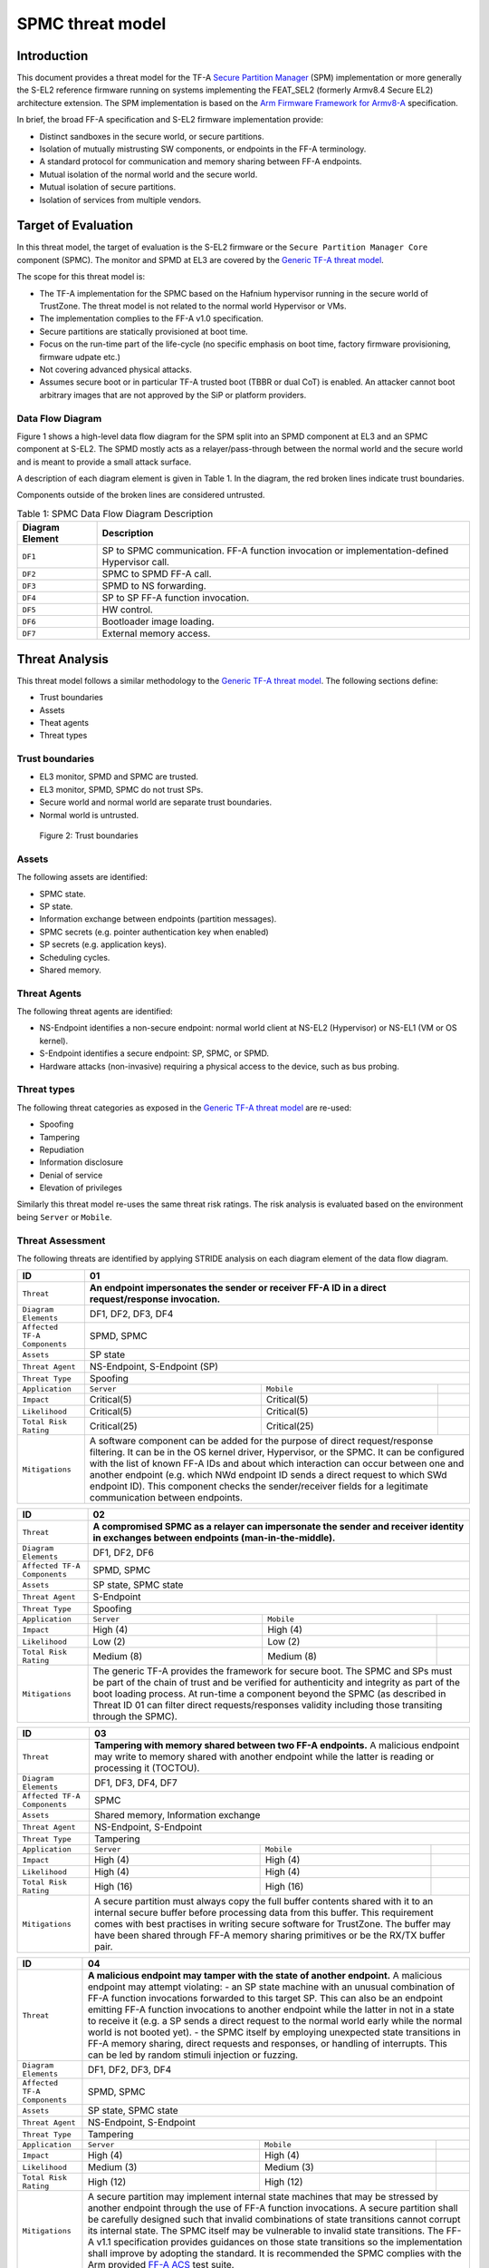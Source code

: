 SPMC threat model
*****************

************************
Introduction
************************
This document provides a threat model for the TF-A `Secure Partition Manager`_
(SPM) implementation or more generally the S-EL2 reference firmware running on
systems implementing the FEAT_SEL2 (formerly Armv8.4 Secure EL2) architecture
extension. The SPM implementation is based on the `Arm Firmware Framework for
Armv8-A`_ specification.

In brief, the broad FF-A specification and S-EL2 firmware implementation
provide:

- Distinct sandboxes in the secure world, or secure partitions.
- Isolation of mutually mistrusting SW components, or endpoints in the FF-A
  terminology.
- A standard protocol for communication and memory sharing between FF-A
  endpoints.
- Mutual isolation of the normal world and the secure world.
- Mutual isolation of secure partitions.
- Isolation of services from multiple vendors.

************************
Target of Evaluation
************************
In this threat model, the target of evaluation is the S-EL2 firmware or the
``Secure Partition Manager Core`` component (SPMC).
The monitor and SPMD at EL3 are covered by the `Generic TF-A threat model`_.

The scope for this threat model is:

- The TF-A implementation for the SPMC based on the Hafnium hypervisor running
  in the secure world of TrustZone. The threat model is not related to the
  normal world Hypervisor or VMs.
- The implementation complies to the FF-A v1.0 specification.
- Secure partitions are statically provisioned at boot time.
- Focus on the run-time part of the life-cycle (no specific emphasis on boot
  time, factory firmware provisioning, firmware udpate etc.)
- Not covering advanced physical attacks.
- Assumes secure boot or in particular TF-A trusted boot (TBBR or dual CoT) is
  enabled. An attacker cannot boot arbitrary images that are not approved by the
  SiP or platform providers.

Data Flow Diagram
======================
Figure 1 shows a high-level data flow diagram for the SPM split into an SPMD
component at EL3 and an SPMC component at S-EL2. The SPMD mostly acts as a
relayer/pass-through between the normal world and the secure world and is meant
to provide a small attack surface.

A description of each diagram element is given in Table 1. In the diagram, the
red broken lines indicate trust boundaries.

Components outside of the broken lines are considered untrusted.

.. uml:: ../resources/diagrams/plantuml/spm_dfd.puml
  :caption: Figure 1: SPMC Data Flow Diagram

.. table:: Table 1: SPMC Data Flow Diagram Description

  +---------------------+--------------------------------------------------------+
  | Diagram Element     | Description                                            |
  +=====================+========================================================+
  | ``DF1``             | SP to SPMC communication. FF-A function invocation or  |
  |                     | implementation-defined Hypervisor call.                |
  +---------------------+--------------------------------------------------------+
  | ``DF2``             | SPMC to SPMD FF-A call.                                |
  +---------------------+--------------------------------------------------------+
  | ``DF3``             | SPMD to NS forwarding.                                 |
  +---------------------+--------------------------------------------------------+
  | ``DF4``             | SP to SP FF-A function invocation.                     |
  +---------------------+--------------------------------------------------------+
  | ``DF5``             | HW control.                                            |
  +---------------------+--------------------------------------------------------+
  | ``DF6``             | Bootloader image loading.                              |
  +---------------------+--------------------------------------------------------+
  | ``DF7``             | External memory access.                                |
  +---------------------+--------------------------------------------------------+

*********************
Threat Analysis
*********************

This threat model follows a similar methodology to the `Generic TF-A threat model`_.
The following sections define:

- Trust boundaries
- Assets
- Theat agents
- Threat types

Trust boundaries
============================

- EL3 monitor, SPMD and SPMC are trusted.
- EL3 monitor, SPMD, SPMC do not trust SPs.
- Secure world and normal world are separate trust boundaries.
- Normal world is untrusted.

.. figure:: ../resources/diagrams/spm-threat-model-trust-boundaries.png

    Figure 2: Trust boundaries

Assets
============================

The following assets are identified:

- SPMC state.
- SP state.
- Information exchange between endpoints (partition messages).
- SPMC secrets (e.g. pointer authentication key when enabled)
- SP secrets (e.g. application keys).
- Scheduling cycles.
- Shared memory.

Threat Agents
============================

The following threat agents are identified:

- NS-Endpoint identifies a non-secure endpoint: normal world client at NS-EL2
  (Hypervisor) or NS-EL1 (VM or OS kernel).
- S-Endpoint identifies a secure endpoint: SP, SPMC, or SPMD.
- Hardware attacks (non-invasive) requiring a physical access to the device,
  such as bus probing.

Threat types
============================

The following threat categories as exposed in the `Generic TF-A threat model`_
are re-used:

- Spoofing
- Tampering
- Repudiation
- Information disclosure
- Denial of service
- Elevation of privileges

Similarly this threat model re-uses the same threat risk ratings. The risk
analysis is evaluated based on the environment being ``Server`` or ``Mobile``.

Threat Assessment
============================

The following threats are identified by applying STRIDE analysis on each diagram
element of the data flow diagram.

+------------------------+----------------------------------------------------+
| ID                     | 01                                                 |
+========================+====================================================+
| ``Threat``             | **An endpoint impersonates the sender or receiver  |
|                        | FF-A ID in a direct request/response invocation.** |
|                        |                                                    |
|                        |                                                    |
|                        |                                                    |
|                        |                                                    |
|                        |                                                    |
|                        |                                                    |
|                        |                                                    |
+------------------------+----------------------------------------------------+
| ``Diagram Elements``   | DF1, DF2, DF3, DF4                                 |
+------------------------+----------------------------------------------------+
| ``Affected TF-A        | SPMD, SPMC                                         |
| Components``           |                                                    |
+------------------------+----------------------------------------------------+
| ``Assets``             | SP state                                           |
+------------------------+----------------------------------------------------+
| ``Threat Agent``       | NS-Endpoint, S-Endpoint (SP)                       |
+------------------------+----------------------------------------------------+
| ``Threat Type``        | Spoofing                                           |
+------------------------+------------------+-----------------+---------------+
| ``Application``        |   ``Server``     |   ``Mobile``    |               |
+------------------------+------------------++----------------+---------------+
| ``Impact``             | Critical(5)      | Critical(5)     |               |
+------------------------+------------------++----------------+---------------+
| ``Likelihood``         | Critical(5)      | Critical(5)     |               |
+------------------------+------------------++----------------+---------------+
| ``Total Risk Rating``  | Critical(25)     | Critical(25)    |               |
+------------------------+------------------+-----------------+---------------+
| ``Mitigations``        | A software component can be added for the purpose  |
|                        | of direct request/response filtering. It can be in |
|                        | the OS kernel driver, Hypervisor, or the SPMC. It  |
|                        | can be configured with the list of known FF-A IDs  |
|                        | and about which interaction can occur between one  |
|                        | and another endpoint (e.g. which NWd endpoint ID   |
|                        | sends a direct request to which SWd endpoint ID).  |
|                        | This component checks the sender/receiver fields   |
|                        | for a legitimate communication between endpoints.  |
+------------------------+----------------------------------------------------+

+------------------------+----------------------------------------------------+
| ID                     | 02                                                 |
+========================+====================================================+
| ``Threat``             | **A compromised SPMC as a relayer can impersonate  |
|                        | the sender and receiver identity in exchanges      |
|                        | between endpoints (man-in-the-middle).**           |
|                        |                                                    |
|                        |                                                    |
|                        |                                                    |
|                        |                                                    |
|                        |                                                    |
|                        |                                                    |
+------------------------+----------------------------------------------------+
| ``Diagram Elements``   | DF1, DF2, DF6                                      |
+------------------------+----------------------------------------------------+
| ``Affected TF-A        | SPMD, SPMC                                         |
| Components``           |                                                    |
+------------------------+----------------------------------------------------+
| ``Assets``             | SP state, SPMC state                               |
+------------------------+----------------------------------------------------+
| ``Threat Agent``       | S-Endpoint                                         |
+------------------------+----------------------------------------------------+
| ``Threat Type``        | Spoofing                                           |
+------------------------+------------------+-----------------+---------------+
| ``Application``        |   ``Server``     |   ``Mobile``    |               |
+------------------------+------------------+-----------------+---------------+
| ``Impact``             | High (4)         | High (4)        |               |
+------------------------+------------------+-----------------+---------------+
| ``Likelihood``         | Low (2)          | Low (2)         |               |
+------------------------+------------------+-----------------+---------------+
| ``Total Risk Rating``  | Medium (8)       | Medium (8)      |               |
+------------------------+------------------+-----------------+---------------+
| ``Mitigations``        | The generic TF-A provides the framework for secure |
|                        | boot. The SPMC and SPs must be part of the chain of|
|                        | trust and be verified for authenticity and         |
|                        | integrity as part of the boot loading process.     |
|                        | At run-time a component beyond the SPMC (as        |
|                        | described in Threat ID 01 can filter direct        |
|                        | requests/responses validity including those        |
|                        | transiting through the SPMC).                      |
+------------------------+----------------------------------------------------+

+------------------------+----------------------------------------------------+
| ID                     | 03                                                 |
+========================+====================================================+
| ``Threat``             | **Tampering with memory shared between two         |
|                        | FF-A endpoints.**                                  |
|                        | A malicious endpoint may write to memory shared    |
|                        | with another endpoint while the latter is reading  |
|                        | or processing it (TOCTOU).                         |
|                        |                                                    |
|                        |                                                    |
|                        |                                                    |
|                        |                                                    |
+------------------------+----------------------------------------------------+
| ``Diagram Elements``   | DF1, DF3, DF4, DF7                                 |
+------------------------+----------------------------------------------------+
| ``Affected TF-A        | SPMC                                               |
| Components``           |                                                    |
+------------------------+----------------------------------------------------+
| ``Assets``             | Shared memory, Information exchange                |
+------------------------+----------------------------------------------------+
| ``Threat Agent``       | NS-Endpoint, S-Endpoint                            |
+------------------------+----------------------------------------------------+
| ``Threat Type``        | Tampering                                          |
+------------------------+------------------+-----------------+---------------+
| ``Application``        |   ``Server``     |   ``Mobile``    |               |
+------------------------+------------------+-----------------+---------------+
| ``Impact``             | High (4)         | High (4)        |               |
+------------------------+------------------+-----------------+---------------+
| ``Likelihood``         | High (4)         | High (4)        |               |
+------------------------+------------------+-----------------+---------------+
| ``Total Risk Rating``  | High (16)        | High (16)       |               |
+------------------------+------------------+-----------------+---------------+
| ``Mitigations``        | A secure partition must always copy the full buffer|
|                        | contents shared with it to an internal secure      |
|                        | buffer before processing data from this buffer.    |
|                        | This requirement comes with best practises in      |
|                        | writing secure software for TrustZone.             |
|                        | The buffer may have been shared through FF-A memory|
|                        | sharing primitives or be the RX/TX buffer pair.    |
+------------------------+----------------------------------------------------+

+------------------------+----------------------------------------------------+
| ID                     | 04                                                 |
+========================+====================================================+
| ``Threat``             | **A malicious endpoint may tamper with the state   |
|                        | of another endpoint.**                             |
|                        | A malicious endpoint may attempt violating:        |
|                        | - an SP state machine with an unusual combination  |
|                        | of FF-A function invocations forwarded to this     |
|                        | target SP. This can also be an endpoint emitting   |
|                        | FF-A function invocations to another endpoint while|
|                        | the latter in not in a state to receive it (e.g. a |
|                        | SP sends a direct request to the normal world early|
|                        | while the normal world is not booted yet).         |
|                        | - the SPMC itself by employing unexpected state    |
|                        | transitions in FF-A memory sharing, direct requests|
|                        | and responses, or handling of interrupts.          |
|                        | This can be led by random stimuli injection or     |
|                        | fuzzing.                                           |
+------------------------+----------------------------------------------------+
| ``Diagram Elements``   | DF1, DF2, DF3, DF4                                 |
+------------------------+----------------------------------------------------+
| ``Affected TF-A        | SPMD, SPMC                                         |
| Components``           |                                                    |
+------------------------+----------------------------------------------------+
| ``Assets``             | SP state, SPMC state                               |
+------------------------+----------------------------------------------------+
| ``Threat Agent``       | NS-Endpoint, S-Endpoint                            |
+------------------------+----------------------------------------------------+
| ``Threat Type``        | Tampering                                          |
+------------------------+------------------+-----------------+---------------+
| ``Application``        |   ``Server``     |   ``Mobile``    |               |
+------------------------+------------------+-----------------+---------------+
| ``Impact``             | High (4)         | High (4)        |               |
+------------------------+------------------+-----------------+---------------+
| ``Likelihood``         | Medium (3)       | Medium (3)      |               |
+------------------------+------------------+-----------------+---------------+
| ``Total Risk Rating``  | High (12)        | High (12)       |               |
+------------------------+------------------+-----------------+---------------+
| ``Mitigations``        | A secure partition may implement internal state    |
|                        | machines that may be stressed by another endpoint  |
|                        | through the use of FF-A function invocations.      |
|                        | A secure partition shall be carefully designed such|
|                        | that invalid combinations of state transitions     |
|                        | cannot corrupt its internal state.                 |
|                        | The SPMC itself may be vulnerable to invalid state |
|                        | transitions. The FF-A v1.1 specification provides  |
|                        | guidances on those state transitions so the        |
|                        | implementation shall improve by adopting the       |
|                        | standard. It is recommended the SPMC complies with |
|                        | the Arm provided `FF-A ACS`_ test suite.           |
+------------------------+----------------------------------------------------+

+------------------------+----------------------------------------------------+
| ID                     | 05                                                 |
+========================+====================================================+
| ``Threat``             | **A compromised SPMC relayer may tamper with the   |
|                        | information exchanged between partitions.**        |
|                        |                                                    |
|                        |                                                    |
|                        |                                                    |
|                        |                                                    |
|                        |                                                    |
|                        |                                                    |
|                        |                                                    |
+------------------------+----------------------------------------------------+
| ``Diagram Elements``   | DF1, DF2, DF3, DF4, DF6                            |
+------------------------+----------------------------------------------------+
| ``Affected TF-A        | SPMD, SPMC                                         |
| Components``           |                                                    |
+------------------------+----------------------------------------------------+
| ``Assets``             | SP state, Information exchange                     |
+------------------------+----------------------------------------------------+
| ``Threat Agent``       | S-Endpoint                                         |
+------------------------+----------------------------------------------------+
| ``Threat Type``        | Tampering                                          |
+------------------------+------------------+---------------+-----------------+
| ``Application``        |   ``Server``     |  ``Mobile``   |                 |
+------------------------+------------------+---------------+-----------------+
| ``Impact``             | High (4)         | High (4)	    |                 |
+------------------------+------------------+---------------+-----------------+
| ``Likelihood``         | Low (2)          | Low (2)	    |                 |
+------------------------+------------------+---------------+-----------------+
| ``Total Risk Rating``  | Medium (8)       | Medium (8)    |                 |
+------------------------+------------------+---------------+-----------------+
| ``Mitigations``        | Similary to Threat ID 02, secure boot must be      |
|                        | enforced such that the SPMC is trusted at boot     |
|                        | time.                                              |
|                        |                                                    |
|                        |                                                    |
|                        |                                                    |
|                        |                                                    |
+------------------------+----------------------------------------------------+

+------------------------+----------------------------------------------------+
| ID                     | 06                                                 |
+========================+====================================================+
| ``Threat``             | **Protection of the SP space from a device upstream|
|                        | to an SMMU.**                                      |
|                        | The SPMC implements an SMMU v3.2 driver (supporting|
|                        | secure Stage-2 translations). The Stage-2 page     |
|                        | tables are shared between a secure partition and a |
|                        | device associated to it. A maliciously programmed  |
|                        | device may tamper with the code and data memory    |
|                        | range of the associated secure partition.          |
|                        |                                                    |
+------------------------+----------------------------------------------------+
| ``Diagram Elements``   | DF5                                                |
+------------------------+----------------------------------------------------+
| ``Affected TF-A        |                                                    |
| Components``           |                                                    |
+------------------------+----------------------------------------------------+
| ``Assets``             |                                                    |
+------------------------+----------------------------------------------------+
| ``Threat Agent``       |                                                    |
+------------------------+----------------------------------------------------+
| ``Threat Type``        | Tampering                                          |
+------------------------+------------------+---------------+-----------------+
| ``Application``        |   ``Server``     |  ``Mobile``   |                 |
+------------------------+------------------+---------------+-----------------+
| ``Impact``             |                  |		    |                 |
+------------------------+------------------+---------------+-----------------+
| ``Likelihood``         |                  |		    |                 |
+------------------------+------------------+---------------+-----------------+
| ``Total Risk Rating``  |                  |		    |                 |
+------------------------+------------------+---------------+-----------------+
| ``Mitigations``        |                                                    |
|                        |                                                    |
|                        |                                                    |
|                        |                                                    |
|                        |                                                    |
|                        |                                                    |
|                        |                                                    |
+------------------------+----------------------------------------------------+

+------------------------+----------------------------------------------------+
| ID                     | 07                                                 |
+========================+====================================================+
| ``Threat``             | **Replay fragments of past communication between   |
|                        | endpoints.**                                       |
|                        | A malicious endpoint may replay a message exchange |
|                        | that occured between two legitimate endpoint as    |
|                        | a matter of triggering a malfunction or extracting |
|                        | secrets from the receiving endpoint.               |
|                        |                                                    |
|                        |                                                    |
|                        |                                                    |
+------------------------+----------------------------------------------------+
| ``Diagram Elements``   |                                                    |
+------------------------+----------------------------------------------------+
| ``Affected TF-A        |                                                    |
| Components``           |                                                    |
+------------------------+----------------------------------------------------+
| ``Assets``             | Information exchange                               |
+------------------------+----------------------------------------------------+
| ``Threat Agent``       |                                                    |
+------------------------+----------------------------------------------------+
| ``Threat Type``        | Repdudiation                                       |
+------------------------+------------------+---------------+-----------------+
| ``Application``        |   ``Server``     |  ``Mobile``   |                 |
+------------------------+------------------+---------------+-----------------+
| ``Impact``             |                  |		    |                 |
+------------------------+------------------+---------------+-----------------+
| ``Likelihood``         |                  |		    |                 |
+------------------------+------------------+---------------+-----------------+
| ``Total Risk Rating``  |                  |		    |                 |
+------------------------+------------------+---------------+-----------------+
| ``Mitigations``        | SP partition protocol must be designed as robust to|
|                        | resists replay type of attacks.                    |
|                        |                                                    |
|                        |                                                    |
|                        |                                                    |
|                        |                                                    |
|                        |                                                    |
+------------------------+----------------------------------------------------+

+------------------------+----------------------------------------------------+
| ID                     | 08                                                 |
+========================+====================================================+
| ``Threat``             | **A malicious endpoint may attempt to extract data |
|                        | or state information by the use of invalid or      |
|                        | incorrect input arguments.**                       |
|                        | Input validation or effect or malformed input      |
|                        | parameters might affect both SPs or the SPMC.      |
+------------------------+----------------------------------------------------+
| ``Diagram Elements``   |                                                    |
+------------------------+----------------------------------------------------+
| ``Affected TF-A        | SPMD, SPMC                                         |
| Components``           |                                                    |
+------------------------+----------------------------------------------------+
| ``Assets``             | SP secrets, SPMC secrets, SP state, SPMC state     |
+------------------------+----------------------------------------------------+
| ``Threat Agent``       | NS-Endpoint, S-Endpoint                            |
+------------------------+----------------------------------------------------+
| ``Threat Type``        | Information discolure                              |
+------------------------+------------------+---------------+-----------------+
| ``Application``        |   ``Server``     |  ``Mobile``   |                 |
+------------------------+------------------+---------------+-----------------+
| ``Impact``             | High (4)         | High (4)      |                 |
+------------------------+------------------+---------------+-----------------+
| ``Likelihood``         | Medium (3)       | Medium (3)    |                 |
+------------------------+------------------+---------------+-----------------+
| ``Total Risk Rating``  | High (12)        | High (12)	    |                 |
+------------------------+------------------+---------------+-----------------+
| ``Mitigations``        | Secure Partitions must follow security standards   |
|                        | and best practises as a way to mitigate the risk   |
|                        | of common vulnerabilities to be exploited.         |
|                        | The use of software (canaries) or hardware         |
|                        | hardening techniques (XN, WXN, BTI, pointer        |
|                        | authentication) helps detecting and stopping an    |
|                        | exploitation early.                                |
|                        | The SPMC itself implements XN, WXN, BTI and pointer|
|                        | authentication hardening.                          |
+------------------------+----------------------------------------------------+

+------------------------+----------------------------------------------------+
| ID                     | 09                                                 |
+========================+====================================================+
| ``Threat``             | **A malicious endpoint may attempt to exfiltrate   |
|                        | the private state or data from another endpoint.** |
|                        | A malicious endpoint may attempt stealing data     |
|                        | or state information from another endpoint by      |
|                        | exploiting a common type of programming error      |
|                        | such as a buffer overflow or out of bounds array   |
|                        | access.                                            |
+------------------------+----------------------------------------------------+
| ``Diagram Elements``   |                                                    |
+------------------------+----------------------------------------------------+
| ``Affected TF-A        | SPMD, SPMC                                         |
| Components``           |                                                    |
+------------------------+----------------------------------------------------+
| ``Assets``             | SP secrets, SP state                               |
+------------------------+----------------------------------------------------+
| ``Threat Agent``       | NS-Endpoint, S-Endpoint                            |
+------------------------+----------------------------------------------------+
| ``Threat Type``        | Information discolure                              |
+------------------------+------------------+---------------+-----------------+
| ``Application``        |   ``Server``     |  ``Mobile``   |                 |
+------------------------+------------------+---------------+-----------------+
| ``Impact``             | High (4)         | High (4)      |                 |
+------------------------+------------------+---------------+-----------------+
| ``Likelihood``         | Medium (3)       | Medium (3)    |                 |
+------------------------+------------------+---------------+-----------------+
| ``Total Risk Rating``  | High (12)        | High (12)	    |                 |
+------------------------+------------------+---------------+-----------------+
| ``Mitigations``        | Secure Partitions must follow security standards   |
|                        | and best practises as a way to mitigate the risk   |
|                        | of common vulnerabilities to be exploited.         |
|                        | The use of software (canaries) or hardware (XN,    |
|                        | WXN, BTI, pointer authentication) helps detecting  |
|                        | and stopping an exploitation early.                |
|                        | The SPMC itself implements XN, BTI and pointer     |
|                        | authentication hardening.                          |
+------------------------+----------------------------------------------------+

+------------------------+----------------------------------------------------+
| ID                     | 10                                                 |
+========================+====================================================+
| ``Threat``             | **A malicious endpoint may forge a direct message  |
|                        | request such that it reveals the internal state of |
|                        | another endpoint through the direct message        |
|                        | response.**                                        |
|                        | The secure partition or SPMC replies to a partition|
|                        | message by a direct message response with          |
|                        | information which may reveal its internal state    |
|                        | (.e.g. partition message response outside of       |
|                        | allowed bounds).                                   |
+------------------------+----------------------------------------------------+
| ``Diagram Elements``   |                                                    |
+------------------------+----------------------------------------------------+
| ``Affected TF-A        |                                                    |
| Components``           |                                                    |
+------------------------+----------------------------------------------------+
| ``Assets``             | SP state                                           |
+------------------------+----------------------------------------------------+
| ``Threat Agent``       |                                                    |
+------------------------+----------------------------------------------------+
| ``Threat Type``        | Information discolure                              |
+------------------------+------------------+---------------+-----------------+
| ``Application``        |   ``Server``     |  ``Mobile``   |                 |
+------------------------+------------------+---------------+-----------------+
| ``Impact``             | Medium (3)       | Medium (3)    |                 |
+------------------------+------------------+---------------+-----------------+
| ``Likelihood``         | Low (2)          | Low (2)	    |                 |
+------------------------+------------------+---------------+-----------------+
| ``Total Risk Rating``  | Medium (6)       | Medium (6)    |                 |
+------------------------+------------------+---------------+-----------------+
| ``Mitigations``        |                                                    |
|                        |                                                    |
|                        |                                                    |
|                        |                                                    |
|                        |                                                    |
|                        |                                                    |
|                        |                                                    |
+------------------------+----------------------------------------------------+

+------------------------+----------------------------------------------------+
| ID                     | 11                                                 |
+========================+====================================================+
| ``Threat``             | **Probing the FF-A communication between           |
|                        | endpoints.**                                       |
|                        | SPMC and SPs are typically loaded to external      |
|                        | memory (protected by a TrustZone memory controller)|
|                        | A malicious agent may use non invasive methods     |
|                        | to probe the external memory bus and extract the   |
|                        | the traffic between SPs or SPMC and SPs through the|
|                        | use of shared buffers.                             |
|                        |                                                    |
|                        |                                                    |
|                        |                                                    |
|                        |                                                    |
|                        |                                                    |
|                        |                                                    |
+------------------------+----------------------------------------------------+
| ``Diagram Elements``   | DF7                                                |
+------------------------+----------------------------------------------------+
| ``Affected TF-A        | SPMC                                               |
| Components``           |                                                    |
+------------------------+----------------------------------------------------+
| ``Assets``             | SP/SPMC state, SP/SPMC secrets                     |
+------------------------+----------------------------------------------------+
| ``Threat Agent``       | Hardware attack                                    |
+------------------------+----------------------------------------------------+
| ``Threat Type``        | Information disclosure                             |
+------------------------+------------------+-----------------+---------------+
| ``Application``        |   ``Server``     |   ``Mobile``    |               |
+------------------------+------------------+-----------------+---------------+
| ``Impact``             | Medium (3)       | Medium (3)      |               |
+------------------------+------------------+-----------------+---------------+
| ``Likelihood``         | Low (2)          | Medium (3)      |               |
+------------------------+------------------+-----------------+---------------+
| ``Total Risk Rating``  | Medium (6)       | Medium (9)      |               |
+------------------------+------------------+-----------------+---------------+
| ``Mitigations``        |                                                    |
|                        |                                                    |
|                        |                                                    |
|                        |                                                    |
|                        |                                                    |
|                        |                                                    |
|                        |                                                    |
+------------------------+----------------------------------------------------+

+------------------------+----------------------------------------------------+
| ID                     | 12                                                 |
+========================+====================================================+
| ``Threat``             | **A compromised SPMC relayer may eavesdrop the     |
|                        | communication channel.**                           |
|                        | Partition messages between endpoints may be        |
|                        | intercepted and passively logged to seek           |
|                        | disclosure of secrets.                             |
|                        |                                                    |
|                        |                                                    |
|                        |                                                    |
|                        |                                                    |
+------------------------+----------------------------------------------------+
| ``Diagram Elements``   |                                                    |
+------------------------+----------------------------------------------------+
| ``Affected TF-A        |                                                    |
| Components``           |                                                    |
+------------------------+----------------------------------------------------+
| ``Assets``             | Information exchange                               |
+------------------------+----------------------------------------------------+
| ``Threat Agent``       |                                                    |
+------------------------+----------------------------------------------------+
| ``Threat Type``        | Information discolure                              |
+------------------------+------------------+-----------------+---------------+
| ``Application``        |   ``Server``     |   ``Mobile``    |               |
+------------------------+------------------+-----------------+---------------+
| ``Impact``             |                  |		      |               |
+------------------------+------------------+-----------------+---------------+
| ``Likelihood``         |                  |		      |               |
+------------------------+------------------+-----------------+---------------+
| ``Total Risk Rating``  |                  |		      |               |
+------------------------+------------------+-----------------+---------------+
| ``Mitigations``        |                                                    |
|                        |                                                    |
|                        |                                                    |
|                        |                                                    |
|                        |                                                    |
|                        |                                                    |
|                        |                                                    |
+------------------------+----------------------------------------------------+

--------------

*Copyright (c) 2021, Arm Limited. All rights reserved.*

.. _Arm Firmware Framework for Armv8-A: https://developer.arm.com/docs/den0077/latest
.. _Secure Partition Manager: ../components/secure-partition-manager.html
.. _Generic TF-A threat model: ./threat_model.html#threat-analysis
.. _FF-A ACS: https://github.com/ARM-software/ff-a-acs/releases
